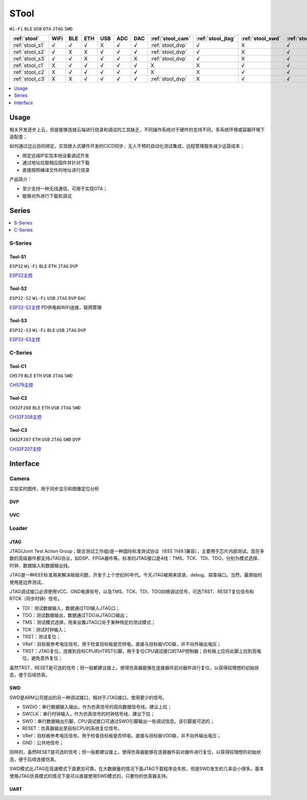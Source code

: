 .. _stool:

STool
===============
``Wi-Fi`` ``BLE`` ``USB`` ``OTA`` ``JTAG`` ``SWD``


.. list-table::
    :header-rows:  1

    * - :ref:`stool`
      - WiFi
      - BLE
      - ETH
      - USB
      - ADC
      - DAC
      - :ref:`stool_cam`
      - :ref:`stool_jtag`
      - :ref:`stool_swd`
      - :ref:`stool_uart`
    * - :ref:`stool_s1`
      - √
      - √
      - √
      - X
      - √
      - √
      - :ref:`stool_dvp`
      - √
      - X
      - √
    * - :ref:`stool_s2`
      - √
      - X
      - X
      - √
      - √
      - √
      - :ref:`stool_dvp`
      - √
      - X
      - √
    * - :ref:`stool_s3`
      - √
      - √
      - X
      - √
      - √
      - X
      - :ref:`stool_dvp`
      - √
      - X
      - √
    * - :ref:`stool_c1`
      - X
      - √
      - √
      - √
      - √
      - √
      - X
      - X
      - √
      - √
    * - :ref:`stool_c2`
      - X
      - √
      - √
      - √
      - √
      - √
      - X
      - X
      - √
      - √
    * - :ref:`stool_c3`
      - X
      - X
      - √
      - √
      - √
      - √
      - :ref:`stool_dvp`
      - X
      - √
      - √


.. contents::
    :local:
    :depth: 1

Usage
-----------

相关开发逐步上云，但是能够连接云端进行烧录和调试的工具缺乏，不同操作系统对于硬件的支持不同，多系统环境或容器环境下适配差；

如何通过边云协同绑定，实现嵌入式硬件开发的CICD同步，无人干预的自动化测试集成，远程管理服务减少运营成本；

* 绑定远端IP实现本地设备调试开发
* 通过地址拉取相应固件并针对下载
* 直接按照编译文件的地址进行烧录

产品简介：

* 至少支持一种无线通信，可用于实现OTA；
* 能够对外进行下载和调试

Series
-----------

.. contents::
    :local:
    :depth: 1

.. _stool_s:

S-Series
~~~~~~~~~~~
.. _stool_s1:

Tool-S1
^^^^^^^^^^^
``ESP32`` ``Wi-Fi`` ``BLE`` ``ETH`` ``JTAG`` ``DVP``

`ESP32主控 <https://docs.soc.xin/ESP32>`_

.. _stool_s2:

Tool-S2
^^^^^^^^^^^
``ESP32-S2`` ``Wi-Fi`` ``USB`` ``JTAG`` ``DVP`` ``DAC``

`ESP32-S2主控 <https://docs.soc.xin/ESP32-S2>`_ PD供电和WiFi连接，联网管理

.. _stool_s3:

Tool-S3
^^^^^^^^^^^
``ESP32-S3`` ``Wi-Fi`` ``BLE`` ``USB`` ``JTAG`` ``DVP``

`ESP32-S3主控 <https://docs.soc.xin/ESP32-S3>`_

.. _stool_c:

C-Series
~~~~~~~~~~~

.. _stool_c1:

Tool-C1
^^^^^^^^^^^
``CH579`` ``BLE`` ``ETH`` ``USB`` ``JTAG`` ``SWD``

`CH579主控 <https://docs.soc.xin/CH579>`_

.. _stool_c2:

Tool-C2
^^^^^^^^^^^
``CH32F208`` ``BLE`` ``ETH`` ``USB`` ``JTAG`` ``SWD``

`CH32F208主控 <https://docs.soc.xin/CH32F208>`_

.. _stool_c3:

Tool-C3
^^^^^^^^^^^
``CH32F207`` ``ETH`` ``USB`` ``JTAG`` ``SWD`` ``DVP``

`CH32F207主控 <https://docs.soc.xin/CH32F207>`_


.. _stool_if:

Interface
-----------


.. _stool_cam:

Camera
~~~~~~~~~~~

实现实时图传，用于同步显示和图像定位分析

.. _stool_dvp:

DVP
^^^^^^^^^^^

.. _stool_uvc:

UVC
^^^^^^^^^^^


.. _stool_loader:

Loader
~~~~~~~~~~~

.. _stool_jtag:

JTAG
^^^^^^^^^^^

JTAG(Joint Test Action Group；联合测试工作组)是一种国际标准测试协议（IEEE 1149.1兼容），主要用于芯片内部测试。现在多数的高级器件都支持JTAG协议，如DSP、FPGA器件等。标准的JTAG接口是4线：TMS、TCK、TDI、TDO，分别为模式选择、时钟、数据输入和数据输出线。

JTAG是一种IEEE标准用来解决板级问题，开发于上个世纪80年代。今天JTAG被用来烧录、debug、探查端口。当然，最原始的使用是边界测试。


JTAG调试接口必须使用VCC、GND电源信号，以及TMS、TCK、TDI、TDO四根调试信号，可选TRST、RESET复位信号和RTCK（同步时钟）信号。

* TDI：测试数据输入，数据通过TDI输入JTAG口；
* TDO：测试数据输出，数据通过TDO从JTAG口输出；
* TMS：测试模式选择，用来设置JTAG口处于某种特定的测试模式；
* TCK：测试时钟输入；
* TRST：测试复位；
* VRef：目标板参考电压信号。用于检查目标板是否供电，直接与目标板VDD联，并不向外输出电压；
* TRST：JTAG复位，连接到目标CPU的nTRST引脚，用于复位CPU调试接口的TAP控制器；目标板上应将此脚上拉到高电位，避免意外复位；

虽然TRST、RESET是可选的信号；但一般都建议接上，使得仿真器能够在连接器件前对器件进行复位，以获得较理想的初始状态，便于后续仿真。


.. _stool_swd:

SWD
^^^^^^^^^^^

SWD是ARM公司提出的另一种调试接口，相对于JTAG接口，使用更少的信号。

* SWDIO：串行数据输入输出，作为仿真信号的双向数据信号线，建议上拉；
* SWCLK：串行时钟输入，作为仿真信号的时钟信号线，建议下拉；
* SWO：串行数据输出引脚，CPU调试接口可通过SWO引脚输出一些调试信息。该引脚是可选的；
* RESET：仿真器输出至目标CPU的系统复位信号。
* VRef：目标板参考电压信号。用于检查目标板是否供电，直接与目标板VDD联，并不向外输出电压；
* GND：公共地信号；

同样的，虽然RESET是可选的信号；但一般都建议接上，使得仿真器能够在连接器件前对器件进行复位，以获得较理想的初始状态，便于后续连接仿真。

SWD模式比JTAG在高速模式下面更加可靠。在大数据量的情况下面JTAG下载程序会失败，但是SWD发生的几率会小很多。基本使用JTAG仿真模式的情况下是可以直接使用SWD模式的，只要你的仿真器支持。

.. _stool_uart:

UART
^^^^^^^^^^^
